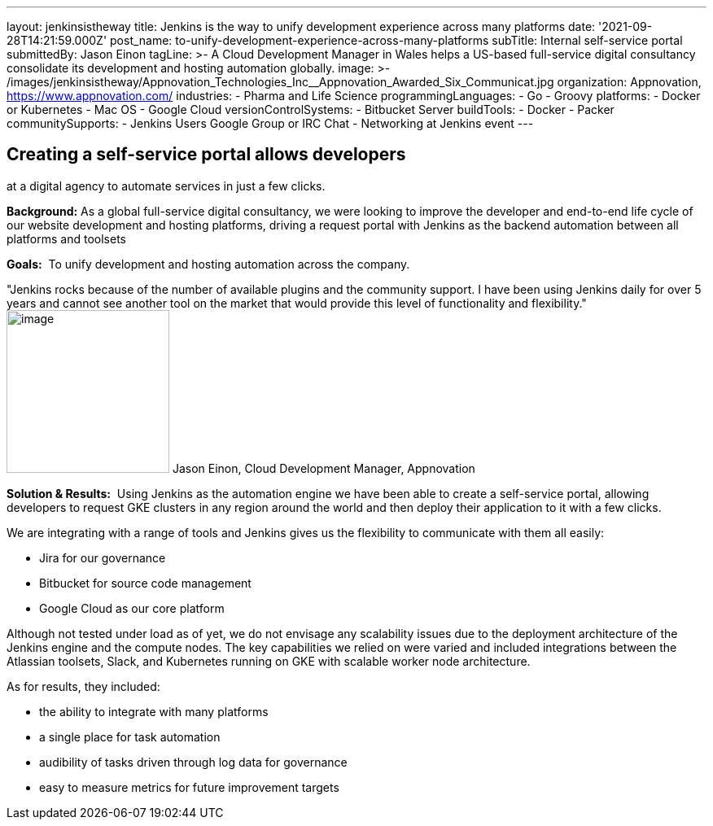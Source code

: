 ---
layout: jenkinsistheway
title: Jenkins is the way to unify development experience across many platforms
date: '2021-09-28T14:21:59.000Z'
post_name: to-unify-development-experience-across-many-platforms
subTitle: Internal self-service portal
submittedBy: Jason Einon
tagLine: >-
  A Cloud Development Manager in Wales helps a US-based full-service digital
  consultancy consolidate its development and hosting automation globally.
image: >-
  /images/jenkinsistheway/Appnovation_Technologies_Inc__Appnovation_Awarded_Six_Communicat.jpg
organization: Appnovation, https://www.appnovation.com/
industries:
  - Pharma and Life Science
programmingLanguages:
  - Go
  - Groovy
platforms:
  - Docker or Kubernetes
  - Mac OS
  - Google Cloud
versionControlSystems:
  - Bitbucket Server
buildTools:
  - Docker
  - Packer
communitySupports:
  - Jenkins Users Google Group or IRC Chat
  - Networking at Jenkins event
---





== Creating a self-service portal allows developers +
at a digital agency to automate services in just a few clicks.

*Background:* As a global full-service digital consultancy, we were looking to improve the developer and end-to-end life cycle of our website development and hosting platforms, driving a request portal with Jenkins as the backend automation between all platforms and toolsets

*Goals:*  To unify development and hosting automation across the company.

"Jenkins rocks because of the number of available plugins and the community support. I have been using Jenkins daily for over 5 years and cannot see another tool on the market that would provide this level of functionality and flexibility." image:/images/jenkinsistheway/jason.jpeg[image,width=200,height=200] Jason Einon, Cloud Development Manager, Appnovation

*Solution & Results:*  Using Jenkins as the automation engine we have been able to create a self-service portal, allowing developers to request GKE clusters in any region around the world and then deploy their application to it with a few clicks. 

We are integrating with a range of tools and Jenkins gives us the flexibility to communicate with them all easily: 

* Jira for our governance 
* Bitbucket for source code management 
* Google Cloud as our core platform 

Although not tested under load as of yet, we do not envisage any scalability issues due to the deployment architecture of the Jenkins engine and the compute nodes. The key capabilities we relied on were varied and included integrations between the Atlassian toolsets, Slack, and Kubernetes running on GKE with scalable worker node architecture.

As for results, they included:

* the ability to integrate with many platforms 
* a single place for task automation 
* audibility of tasks driven through log data for governance 
* easy to measure metrics for future improvement targets
